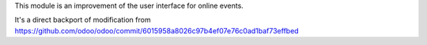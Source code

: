 This module is an improvement of the user interface for online events.

It's a direct backport of modification from https://github.com/odoo/odoo/commit/6015958a8026c97b4ef07e76c0ad1baf73effbed
